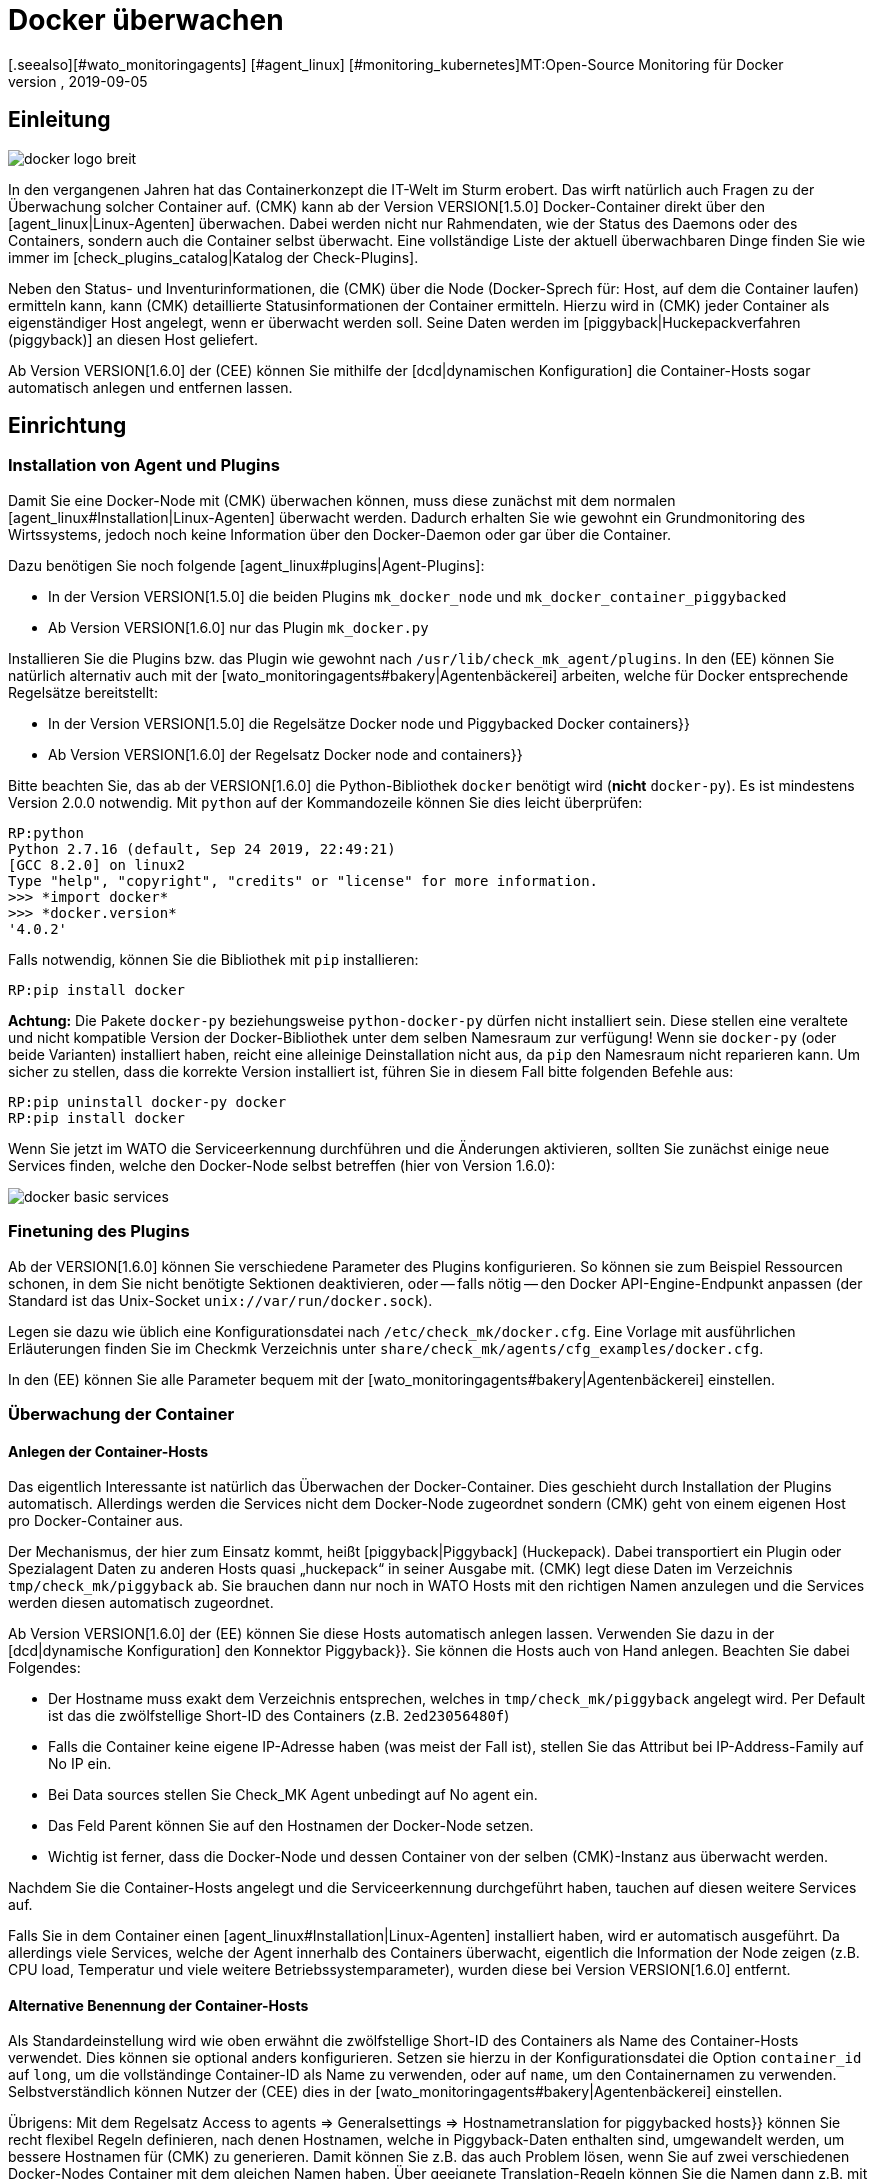 = Docker überwachen
:revdate: 2019-09-05
[.seealso][#wato_monitoringagents] [#agent_linux] [#monitoring_kubernetes]MT:Open-Source Monitoring für Docker
MD:Der Artikel beschreibt, wie Sie ein vollständiges Monitoring für Docker-Nodes und deren Container in (CMK) betreiben und was Sie dabei beachten müssen.


== Einleitung

image::bilder/docker_logo_breit.png[align=float,left]

In den vergangenen Jahren hat das Containerkonzept die IT-Welt im Sturm
erobert. Das wirft natürlich auch Fragen zu der Überwachung solcher Container
auf. (CMK) kann ab der Version VERSION[1.5.0] Docker-Container
direkt über den [agent_linux|Linux-Agenten] überwachen. Dabei werden nicht nur
Rahmendaten, wie der Status des Daemons oder des Containers, sondern auch die
Container selbst überwacht. Eine vollständige Liste der aktuell überwachbaren
Dinge finden Sie wie immer im [check_plugins_catalog|Katalog der Check-Plugins].

Neben den Status- und Inventurinformationen, die (CMK) über die Node
(Docker-Sprech für: Host, auf dem die Container laufen) ermitteln kann, kann
(CMK) detaillierte Statusinformationen der Container ermitteln. Hierzu wird
in (CMK) jeder Container als eigenständiger Host angelegt, wenn er überwacht
werden soll. Seine Daten werden im [piggyback|Huckepackverfahren (piggyback)] an diesen Host
geliefert.

Ab Version VERSION[1.6.0] der (CEE) können Sie mithilfe der [dcd|dynamischen Konfiguration]
die Container-Hosts sogar automatisch anlegen und entfernen lassen.


== Einrichtung

=== Installation von Agent und Plugins

Damit Sie eine Docker-Node mit (CMK) überwachen können, muss diese zunächst
mit dem normalen [agent_linux#Installation|Linux-Agenten] überwacht werden.
Dadurch erhalten Sie wie gewohnt ein Grundmonitoring des Wirtssystems, jedoch
noch keine Information über den Docker-Daemon oder gar über die Container.

Dazu benötigen Sie noch folgende [agent_linux#plugins|Agent-Plugins]:

* In der Version VERSION[1.5.0] die beiden Plugins `mk_docker_node` und `mk_docker_container_piggybacked`
* Ab Version VERSION[1.6.0] nur das Plugin `mk_docker.py`

Installieren Sie die Plugins bzw. das Plugin wie gewohnt nach `/usr/lib/check_mk_agent/plugins`.
In den (EE) können Sie natürlich alternativ auch mit der [wato_monitoringagents#bakery|Agentenbäckerei]
arbeiten, welche für Docker entsprechende Regelsätze bereitstellt:

* In der Version VERSION[1.5.0] die Regelsätze [.guihints]#Docker node# und [.guihints]#Piggybacked Docker containers}}# 
* Ab Version VERSION[1.6.0] der Regelsatz [.guihints]#Docker node and containers}}# 

Bitte beachten Sie, das ab der VERSION[1.6.0] die Python-Bibliothek
`docker` benötigt wird (*nicht* `docker-py`). Es ist mindestens Version 2.0.0 notwendig.
Mit `python` auf der Kommandozeile können Sie dies leicht überprüfen:

[source,bash]
----
RP:python
Python 2.7.16 (default, Sep 24 2019, 22:49:21)
[GCC 8.2.0] on linux2
Type "help", "copyright", "credits" or "license" for more information.
>>> *import docker*
>>> *docker.version*
'4.0.2'
----

Falls notwendig, können Sie die Bibliothek mit `pip` installieren:
[source,bash]
----
RP:pip install docker
----

*Achtung:* Die Pakete `docker-py` beziehungsweise
`python-docker-py` dürfen nicht installiert sein.  Diese stellen
eine veraltete und nicht kompatible Version der Docker-Bibliothek unter dem
selben Namesraum zur verfügung! Wenn sie `docker-py` (oder beide Varianten)
installiert haben, reicht eine alleinige Deinstallation nicht aus, da `pip`
den Namesraum nicht reparieren kann.  Um sicher zu stellen, dass die korrekte
Version installiert ist, führen Sie in diesem Fall bitte folgenden Befehle aus:

[source,bash]
----
RP:pip uninstall docker-py docker
RP:pip install docker
----

Wenn Sie jetzt im WATO die Serviceerkennung durchführen und die Änderungen aktivieren,
sollten Sie zunächst einige neue Services finden, welche den Docker-Node selbst
betreffen (hier von Version 1.6.0):

image::bilder/docker_basic_services.png[align=border]

=== Finetuning des Plugins

Ab der VERSION[1.6.0] können Sie verschiedene Parameter des Plugins konfigurieren.
So können sie zum Beispiel Ressourcen schonen, in dem Sie nicht benötigte Sektionen
deaktivieren, oder -- falls nötig -- den Docker API-Engine-Endpunkt anpassen (der Standard
ist das Unix-Socket `unix://var/run/docker.sock`).

Legen sie dazu wie üblich eine Konfigurationsdatei nach `/etc/check_mk/docker.cfg`.
Eine Vorlage mit ausführlichen Erläuterungen finden Sie im Checkmk Verzeichnis unter
`share/check_mk/agents/cfg_examples/docker.cfg`.

In den (EE) können Sie alle Parameter bequem mit der [wato_monitoringagents#bakery|Agentenbäckerei]
einstellen.

=== Überwachung der Container

==== Anlegen der Container-Hosts

Das eigentlich Interessante ist natürlich das Überwachen der Docker-Container.
Dies geschieht durch Installation der Plugins automatisch. Allerdings werden
die Services nicht dem Docker-Node zugeordnet sondern (CMK) geht von einem
eigenen Host pro Docker-Container aus.

Der Mechanismus, der hier zum Einsatz kommt, heißt [piggyback|Piggyback] (Huckepack).
Dabei transportiert ein Plugin oder Spezialagent Daten zu anderen Hosts quasi „huckepack“
in seiner Ausgabe mit. (CMK) legt diese Daten im Verzeichnis `tmp/check_mk/piggyback`
ab. Sie brauchen dann nur noch in WATO Hosts mit den richtigen Namen anzulegen und die
Services werden diesen automatisch zugeordnet.

Ab Version VERSION[1.6.0] der (EE) können Sie diese Hosts automatisch anlegen lassen.
Verwenden Sie dazu in der [dcd|dynamische Konfiguration] den Konnektor [.guihints]#Piggyback}}.# 
Sie können die Hosts auch von Hand anlegen. Beachten Sie dabei Folgendes:

* Der Hostname muss exakt dem Verzeichnis entsprechen, welches in `tmp/check_mk/piggyback` angelegt wird. Per Default ist das die zwölfstellige Short-ID des Containers (z.B. `2ed23056480f`)
* Falls die Container keine eigene IP-Adresse haben (was meist der Fall ist), stellen Sie das Attribut [.guihints]#bei IP-Address-Family# auf [.guihints]#No IP# ein.
* Bei [.guihints]#Data sources# stellen Sie [.guihints]#Check_MK Agent# unbedingt auf [.guihints]#No agent# ein.
* Das Feld [.guihints]#Parent# können Sie auf den Hostnamen der Docker-Node setzen.
* Wichtig ist ferner, dass die Docker-Node und dessen Container von der selben (CMK)-Instanz aus überwacht werden.

Nachdem Sie die Container-Hosts angelegt und die Serviceerkennung durchgeführt haben,
tauchen auf diesen weitere Services auf.

Falls Sie in dem Container einen [agent_linux#Installation|Linux-Agenten] installiert haben,
wird er automatisch ausgeführt. Da allerdings viele Services, welche der Agent innerhalb des
Containers überwacht, eigentlich die Information der Node zeigen (z.B. CPU load, Temperatur
und viele weitere Betriebssystemparameter), wurden diese bei Version VERSION[1.6.0] entfernt.

==== Alternative Benennung der Container-Hosts

Als Standardeinstellung wird wie oben erwähnt die zwölfstellige Short-ID
des Containers als Name des Container-Hosts verwendet. Dies können sie
optional anders konfigurieren.  Setzen sie hierzu in der Konfigurationsdatei
die Option `container_id` auf `long`, um die vollständinge
Container-ID als Name zu verwenden, oder auf `name`, um den Containernamen
zu verwenden.  Selbstverständlich können Nutzer der (CEE) dies in der
[wato_monitoringagents#bakery|Agentenbäckerei] einstellen.

Übrigens: Mit dem Regelsatz [.guihints]#Access to agents => Generalsettings => Hostnametranslation for piggybacked hosts}}# 
können Sie recht flexibel Regeln definieren, nach denen Hostnamen, welche
in Piggyback-Daten enthalten sind, umgewandelt werden, um bessere Hostnamen für
(CMK) zu generieren. Damit können Sie z.B. das auch Problem lösen, wenn Sie auf
zwei verschiedenen Docker-Nodes Container mit dem gleichen Namen haben. Über
geeignete Translation-Regeln können Sie die Namen dann z.B. mit einem Präfix
versehen, um diese eindeutig zu machen.


==== Überwachen des Hoststatus

Da der [monitoring_basics#hosts|Hoststatus] eines Containers nicht unbedingt
über [cmc_differences#smartping|TCP-Pakete oder ICMP] geprüft werden kann,
muss dieser anders ermittelt werden. Hier bietet sich der Service
[.guihints]#Docker container status# an. Dieser prüft ohnehin, ob der Container läuft
oder nicht und kann daher als sicheres Mittel verwendet werden, um den
Hoststatus zu ermitteln. Legen Sie dazu eine Regel in dem Regelset
[.guihints]#Host Check Command# an und setzen Sie die Option [.guihints]#Use the status of the service}}# 
auf den erwähnten Service. Vergessen Sie nicht die Bedingungen so zu setzen,
dass sie nur Container betreffen. In unserem Beispiel liegen alle Container
in einem gleichnamigen Ordner:

image::bilder/docker_container_hoststatus.png[]

==== Den Agent direkt im Container betreiben

Um Details im Container selbst zu überwachen (z.B. laufenden Prozesse,
Datenbanken, Logdateien, etc.), ist es notwendig, dass der (CMK)-Agent im
Container selbst ausgeführt wird. Das gilt insbesondere für das Ausrollen von
Agentenplugins.
Falls sie keinen Agenten im Container installiert haben, wird bis zur Version
VERSION[1.5.0] von (CMK) dazu automatisch der auf der Node installierte
Agent im Container ausgeführt, sobald Sie die Node mit (CMK) überwachen.

Da sich dieses Verfahren als nicht sehr performant herausgestellt hat, ist es
ab Version VERSION[1.6.0] notwendig, dass Sie den normalen (CMK)-Agenten
direkt im Container installieren, um ein detaillierteres Monitoring im Container
zu bekommen. Die drei Plugins `mem`, `cpu` und `diskstat`
(Disk-I/O) funktionieren hier allerdings auch ohne Agent im Container und
werden vom (CMK)-Agenten auf der Node selbst berechnet.

Gerade für selbst erstellte Docker-Images möchten Sie vielleicht den
Agenten selbst in den Container ausrollen. In diesem Fall werden die
Daten nicht mehr, wie oben beschrieben, von dem Agenten der Docker-Node
berechnet. Stattdessen läuft ein separater Agent in jedem Container.
Der Aufruf erfolgt aber nach wie vor gebündelt über die Docker-Node im
Piggyback-Verfahren.

Der im Container installierte Agent funktioniert allerdings nur dann, wenn in
dem Container auch alle benötigten Befehle vorhanden sind.
Speziell bei minimal gebauten Containern auf Basis von Alpine-Linux kann es
gut sein, dass elementare Dinge wie die Bash nicht vorhanden sind.
In diesem Fall sollten Sie den Container aus der Docker-Node heraus überwachen.

Die Verwendung des Regelsets [.guihints]#Host Check Command# wird in diesem Fall nur
benötigt, wenn der Container nicht pingbar ist, funktioniert aber ansonsten
exakt so wie oben beschrieben.


== Diagnosemöglichkeiten

=== Diagnose für eine Docker-Node

Sollte die Einrichtung nicht klappen, gibt es verschiedene Möglichkeiten
der Analyse des Problems. Der (CMK)-Agent unterstützt die Überwachung
von Docker erst ab Version VERSION[1.5.0]. Prüfen Sie daher, ob
auf dem Host ein Agent mit dieser oder einer höheren Version installiert ist.

Falls die Version des Agenten auf dem Host passt, prüfen Sie als nächstes,
ob die Daten in der Ausgabe des Agenten enthalten sind. Sie können die Ausgabe
als Textdatei über den Button [.guihints]#Download agent output# in der GUI in dem
Dropdown des Hosts herunterladen:

image::bilder/docker_node_dropdown.png[align=center,width=55%]

Oder Sie durchsuchen direkt den Agent-Cache. Die Ausgabe in dem folgenden
Beispiel ist für die Anschaulichkeit auf die Ausgaben zur Node gekürzt:

[source,bash]
----
OM:strings tmp/check_mk/cache/mydockerhost | grep "&lt&lt&ltdocker"
<<<docker_node_info>>>
<<<docker_node_disk_usage:sep(44)>>>
<<<docker_node_images>>>
<<<docker_node_network:sep(0)>>>
----

Werden die Sektionen hier nicht geführt, wird die Docker-Installation nicht
erkannt. Für den Service [.guihints]#Docker node info# wird in Version VERSION[1.5.0]
der folgende Befehl
benutzt. Dieser muss auf dem Hostsystem in exakt dieser Form ausführbar
sein. Prüfen Sie dann gegebenenfalls Ihre Docker-Installation:

[source,bash]
----
RP:docker info 2>&1
----


=== Diagnose für einen Containerhost

Falls der Containerhost keine Daten erhält, bzw. keine Services
erkannt werden, prüfen Sie zuerst, ob die Piggyback-Daten zu diesem Host
vorhanden sind. Der Name des Hosts muss identisch zu der ID des Containers
sein. Alternativ können Sie auch über das Regelset
[.guihints]#Hostname translation for piggybacked hosts# eine manuelle Zuordnung
vornehmen. Hier bietet sich allerdings nur die Option
[.guihints]#Explicit hostname mapping# an:

image::bilder/docker_container_namemapping.png[align=center,width=70%]

Um zu prüfen, ob zu einer ID Piggyback-Daten angelegt werden, können Sie
das folgende Verzeichnis prüfen:

[source,bash]
----
OM:ls -l tmp/check_mk/piggyback/
76adfc5a7794  f0bced2c8c96  bf9b3b853834
----

== Hostlabels

Ab Version VERSION[1.6.0] von (CMK) gibt es sogenannte [labels|Hostlabels]. Das
überarbeitete Dockermonitoring setzt automatisch die drei Labels
`cmk/docker_image`, `cmk/docker_image_name` und
`cmk/docker_image_version`. Diese Labels können Sie z.B. in Bedingungen
für Ihre [wato_rules|Regeln] verwenden, um Ihre Monitoringkonfiguration abhängig
vom in einem Container verwendeten Image zu machen.


== Dateien und Verzeichnisse

[cols=, options="header"]
|===


<th  style="width:30%">Pfad</th>
|Bedeutung


|`tmp/check_mk/piggyback/`
|Hier legt WATO die Huckepackdaten ab. Für jeden Host wird ein
Unterordner mit seinem Namen erzeugt. Darin befindet sich eine
Textdatei mit den Daten des Hosts. Dateiname ist der Host, welcher
die Daten angeliefert hat.


|`tmp/check_mk/cache/`
|Hier wird die jeweils jüngste Agentenausgabe aller Hosts temporär
gespeichert. Der Inhalt einer Datei zu einem Host ist identisch zu dem Befehl
`cmk -d myserver123`.

|===
